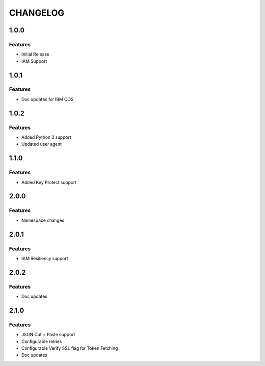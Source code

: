 =========
CHANGELOG
=========

1.0.0
=====

Features
--------
* Initial Release
* IAM Support

1.0.1
=====

Features
--------
* Doc updates for IBM COS

1.0.2
=====

Features
--------
* Added Python 3 support
* Updated user agent

1.1.0
=====

Features
--------
* Added Key Protect support

2.0.0
=====

Features
--------
* Namespace changes

2.0.1
=====

Features
--------
* IAM Resiliency support

2.0.2
=====

Features
--------
* Doc updates

2.1.0
=====

Features
--------
* JSON Cut + Paste support
* Configurable retries
* Configurable Verify SSL flag for Token Fetching
* Doc updates

